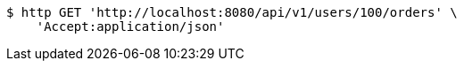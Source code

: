 [source,bash]
----
$ http GET 'http://localhost:8080/api/v1/users/100/orders' \
    'Accept:application/json'
----